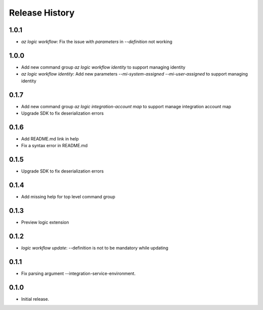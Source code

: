 .. :changelog:

Release History
===============

1.0.1
++++++
* `az logic workflow`: Fix the issue with `parameters` in `--definition` not working

1.0.0
++++++
* Add new command group `az logic workflow identity` to support managing identity
* `az logic workflow identity`: Add new parameters `--mi-system-assigned` `--mi-user-assigned` to support managing identity

0.1.7
++++++
* Add new command group `az logic integration-account map` to support manage integration account map
* Upgrade SDK to fix deserialization errors

0.1.6
++++++
* Add README.md link in help
* Fix a syntax error in README.md

0.1.5
++++++
* Upgrade SDK to fix deserialization errors

0.1.4
++++++
* Add missing help for top level command group

0.1.3
++++++
* Preview logic extension

0.1.2
++++++
* `logic workflow update`: --definition is not to be mandatory while updating

0.1.1
++++++
* Fix parsing argument --integration-service-environment.

0.1.0
++++++
* Initial release.
